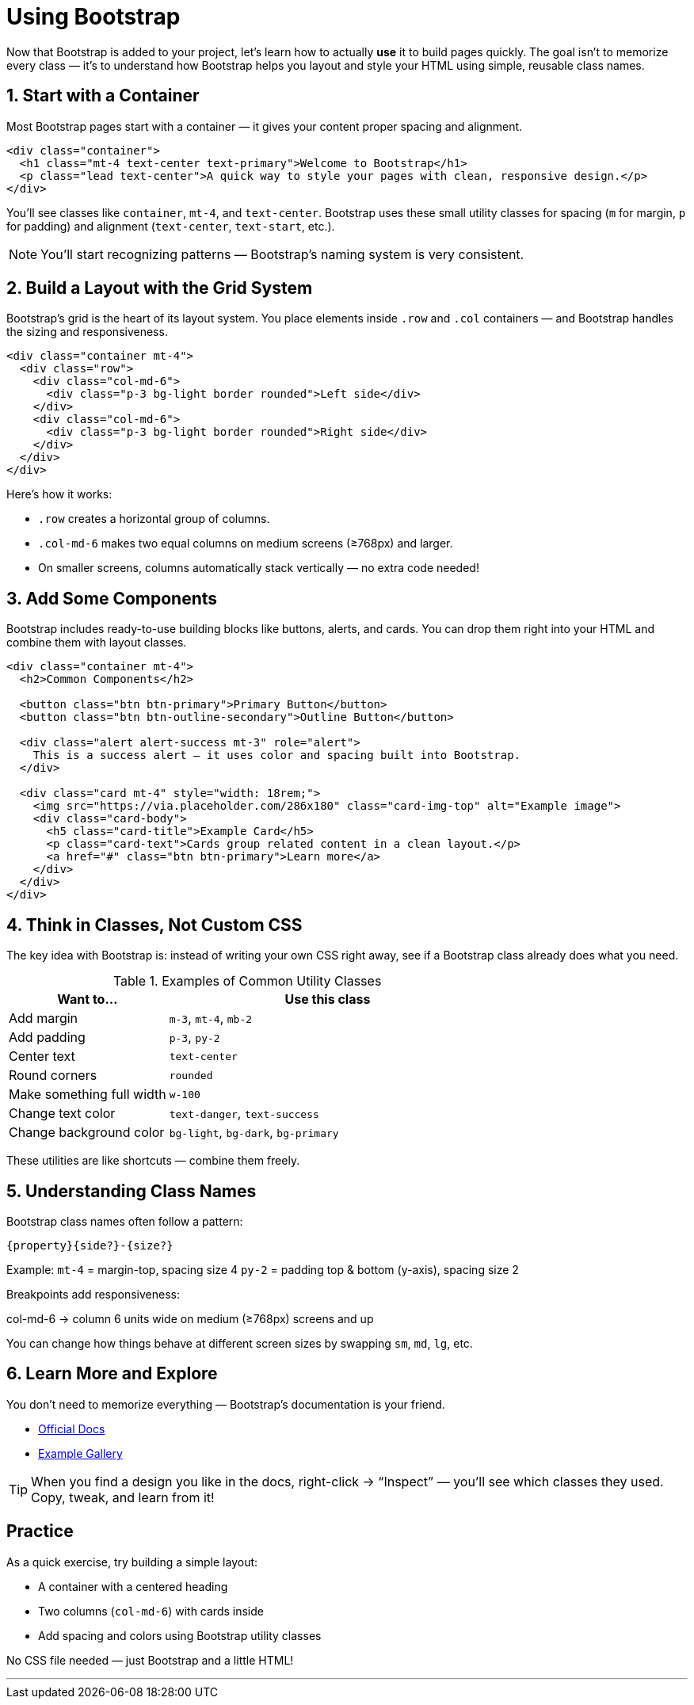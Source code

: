 = Using Bootstrap
:navtitle: Using Bootstrap

Now that Bootstrap is added to your project, let’s learn how to actually *use* it to build pages quickly.  
The goal isn’t to memorize every class — it’s to understand how Bootstrap helps you layout and style your HTML using simple, reusable class names.

== 1. Start with a Container

Most Bootstrap pages start with a container — it gives your content proper spacing and alignment.

[source,html]
----
<div class="container">
  <h1 class="mt-4 text-center text-primary">Welcome to Bootstrap</h1>
  <p class="lead text-center">A quick way to style your pages with clean, responsive design.</p>
</div>
----

You’ll see classes like `container`, `mt-4`, and `text-center`.  
Bootstrap uses these small utility classes for spacing (`m` for margin, `p` for padding) and alignment (`text-center`, `text-start`, etc.).  

NOTE: You’ll start recognizing patterns — Bootstrap’s naming system is very consistent.

== 2. Build a Layout with the Grid System

Bootstrap’s grid is the heart of its layout system.  
You place elements inside `.row` and `.col` containers — and Bootstrap handles the sizing and responsiveness.

[source,html]
----
<div class="container mt-4">
  <div class="row">
    <div class="col-md-6">
      <div class="p-3 bg-light border rounded">Left side</div>
    </div>
    <div class="col-md-6">
      <div class="p-3 bg-light border rounded">Right side</div>
    </div>
  </div>
</div>
----

Here’s how it works:

* `.row` creates a horizontal group of columns.
* `.col-md-6` makes two equal columns on medium screens (≥768px) and larger.
* On smaller screens, columns automatically stack vertically — no extra code needed!

== 3. Add Some Components

Bootstrap includes ready-to-use building blocks like buttons, alerts, and cards.  
You can drop them right into your HTML and combine them with layout classes.

[source,html]
----
<div class="container mt-4">
  <h2>Common Components</h2>

  <button class="btn btn-primary">Primary Button</button>
  <button class="btn btn-outline-secondary">Outline Button</button>

  <div class="alert alert-success mt-3" role="alert">
    This is a success alert — it uses color and spacing built into Bootstrap.
  </div>

  <div class="card mt-4" style="width: 18rem;">
    <img src="https://via.placeholder.com/286x180" class="card-img-top" alt="Example image">
    <div class="card-body">
      <h5 class="card-title">Example Card</h5>
      <p class="card-text">Cards group related content in a clean layout.</p>
      <a href="#" class="btn btn-primary">Learn more</a>
    </div>
  </div>
</div>
----

== 4. Think in Classes, Not Custom CSS

The key idea with Bootstrap is:  
instead of writing your own CSS right away, see if a Bootstrap class already does what you need.

.Examples of Common Utility Classes
[cols="1,2", options="header"]
|===
| Want to... | Use this class

| Add margin
| `m-3`, `mt-4`, `mb-2`

| Add padding
| `p-3`, `py-2`

| Center text
| `text-center`

| Round corners
| `rounded`

| Make something full width
| `w-100`

| Change text color
| `text-danger`, `text-success`

| Change background color
| `bg-light`, `bg-dark`, `bg-primary`
|===


These utilities are like shortcuts — combine them freely.

== 5. Understanding Class Names

Bootstrap class names often follow a pattern:

`{property}{side?}-{size?}` 

Example:  
`mt-4` = margin-top, spacing size 4  
`py-2` = padding top & bottom (y-axis), spacing size 2

Breakpoints add responsiveness:

col-md-6 → column 6 units wide on medium (≥768px) screens and up

You can change how things behave at different screen sizes by swapping `sm`, `md`, `lg`, etc.

== 6. Learn More and Explore

You don’t need to memorize everything — Bootstrap’s documentation is your friend.  

* https://getbootstrap.com/docs/5.3/getting-started/introduction/[Official Docs, window=_blank]
* https://getbootstrap.com/docs/5.3/examples/[Example Gallery, window=_blank]

TIP: When you find a design you like in the docs, right-click → “Inspect” — you’ll see which classes they used. Copy, tweak, and learn from it!

== Practice

As a quick exercise, try building a simple layout:

* A container with a centered heading  
* Two columns (`col-md-6`) with cards inside  
* Add spacing and colors using Bootstrap utility classes  

No CSS file needed — just Bootstrap and a little HTML!

---